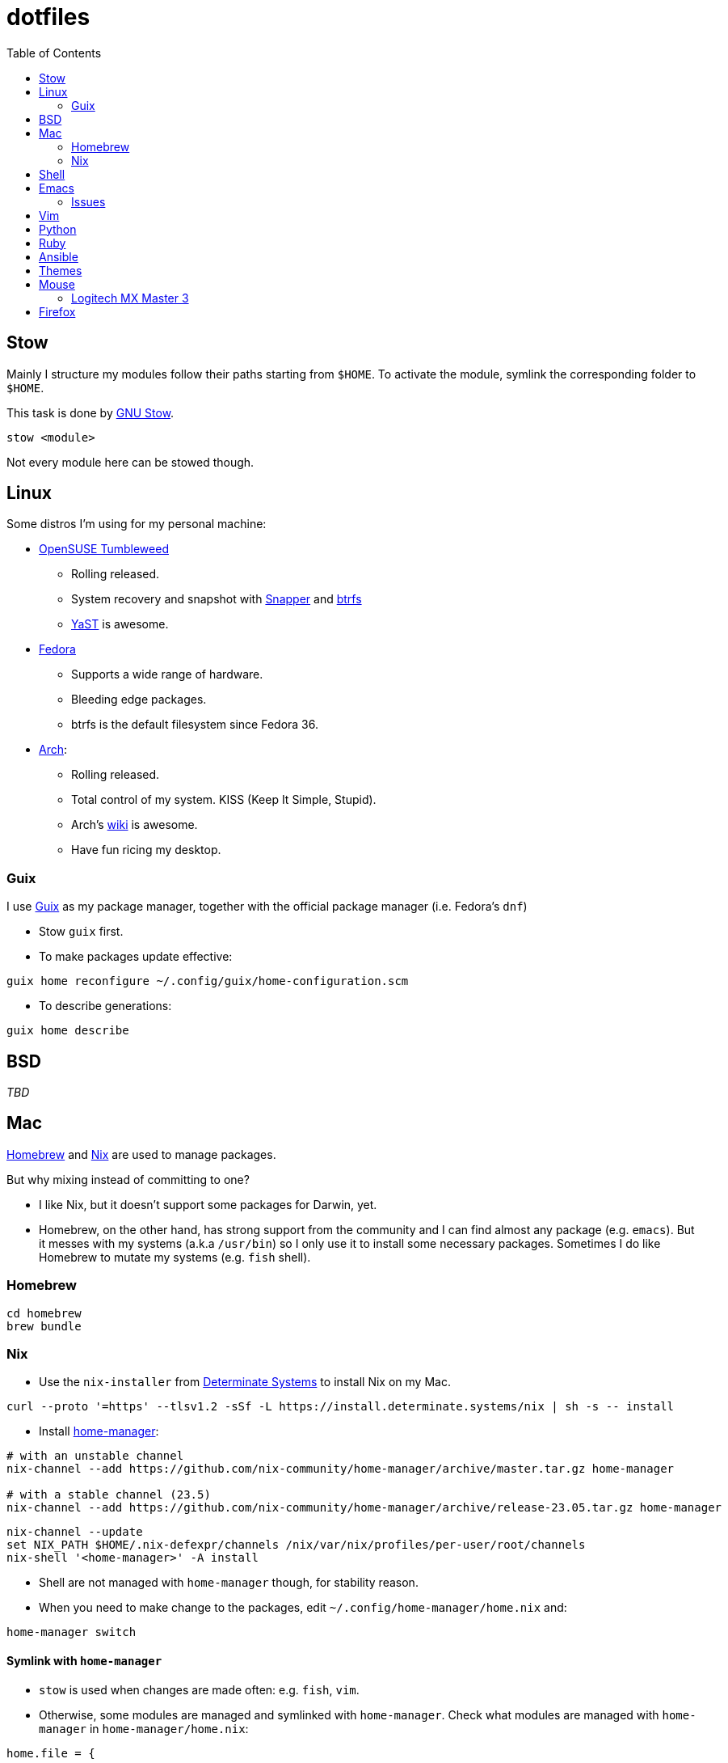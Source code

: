 = dotfiles
:toc:

== Stow

Mainly I structure my modules follow their paths starting from
`+$HOME+`. To activate the module, symlink the corresponding folder to
`+$HOME+`.

This task is done by
https://www.gnu.org/software/stow/manual/stow.html[GNU Stow].

[source,fish]
....
stow <module>
....

Not every module here can be stowed though.

== Linux

Some distros I’m using for my personal machine:

* https://www.opensuse.org/[OpenSUSE Tumbleweed]
** Rolling released.
** System recovery and snapshot with
https://doc.opensuse.org/documentation/leap/reference/html/book-reference/cha-snapper.html[Snapper]
and https://en.wikipedia.org/wiki/Btrfs[btrfs]
** https://yast.opensuse.org/[YaST] is awesome.
* https://getfedora.org/[Fedora]
** Supports a wide range of hardware.
** Bleeding edge packages.
** btrfs is the default filesystem since Fedora 36.
* https://archlinux.org/[Arch]:
** Rolling released.
** Total control of my system. KISS (Keep It Simple, Stupid).
** Arch’s https://wiki.archlinux.org/[wiki] is awesome.
** Have fun ricing my desktop.

=== Guix

I use https://guix.gnu.org/[Guix] as my package manager, together with
the official package manager (i.e. Fedora’s `+dnf+`)

* Stow `+guix+` first.
* To make packages update effective:

[source,fish]
----
guix home reconfigure ~/.config/guix/home-configuration.scm
----

* To describe generations:

[source,fish]
----
guix home describe
----

== BSD

_TBD_

== Mac

https://brew.sh/[Homebrew] and https://nixos.org/[Nix] are used to
manage packages.

But why mixing instead of committing to one?

* I like Nix, but it doesn’t support some packages for Darwin, yet.
* Homebrew, on the other hand, has strong support from the community and
I can find almost any package (e.g. `+emacs+`). But it messes with my
systems (a.k.a `+/usr/bin+`) so I only use it to install some necessary
packages. Sometimes I do like Homebrew to mutate my systems
(e.g. `+fish+` shell).

=== Homebrew

[source,bash]
----
cd homebrew
brew bundle
----

=== Nix

* Use the `+nix-installer+` from https://zero-to-nix.com/[Determinate
Systems] to install Nix on my Mac.

[source,bash]
----
curl --proto '=https' --tlsv1.2 -sSf -L https://install.determinate.systems/nix | sh -s -- install
----

* Install
https://nix-community.github.io/home-manager/index.html[home-manager]:

[source,bash]
----
# with an unstable channel
nix-channel --add https://github.com/nix-community/home-manager/archive/master.tar.gz home-manager

# with a stable channel (23.5)
nix-channel --add https://github.com/nix-community/home-manager/archive/release-23.05.tar.gz home-manager
----

[source,bash]
----
nix-channel --update
set NIX_PATH $HOME/.nix-defexpr/channels /nix/var/nix/profiles/per-user/root/channels
nix-shell '<home-manager>' -A install
----

* Shell are not managed with `+home-manager+` though, for stability
reason.
* When you need to make change to the packages, edit
`+~/.config/home-manager/home.nix+` and:

[source,bash]
----
home-manager switch
----

==== Symlink with `+home-manager+`

* `+stow+` is used when changes are made often: e.g. `+fish+`, `+vim+`.
* Otherwise, some modules are managed and symlinked with
`+home-manager+`. Check what modules are managed with `+home-manager+`
in `+home-manager/home.nix+`:

[source,nix]
----
home.file = {
  ...
}
----

==== Rollbacks

* List generations:

[source,bash]
----
home-manager generations
----

* Perform the rollback:

[source,bash]
----
/nix/store/...-home-manager-generation/activate
----

==== Issues

* Broken `+home-manager+`? Update Nix’s channel to pull fixes and
install `+home-manager+` again:

[source,bash]
----
nix-channel --add <fixed-channel> home-manager
nix-channel --update

home-manager switch
----

== Shell

* My default shell is https://fishshell.com/[fish].
** Pros:
*** I hate Bash arcane syntax. It’s fast to write a small script in Bash
but horrible to grow into a larger script. Even
https://google.github.io/styleguide/shellguide.html#when-to-use-shell[Google
Shell style guide] recommends not to write a script more than 100 lines
long.
*** Seamless interops with shell commands. It makes writing script
interactively on a shell fun. One-liner manner is achievable. With a
general purpose language, e.g. Python, I have to wrap shell command with
`+os.system+` or `+subprocess+`.
*** References:
https://fishshell.com/docs/current/tutorial.html#why-fish[Why fish?],
https://youtu.be/Acjqx1MPkw4[Rash lang].
** Cons:
*** It does not follow POSIX shell standards. So if I want to run a
common Bash or Zsh script, better use `+bash script.sh+`.

== Emacs

I decided to switch (and possibly contribute) to
https://github.com/hlissner/doom-emacs/[doom-emacs] instead of writing
my vanilla Emacs configurations.

I want to contribute and learn best practice from community, at least
until I’m confident enough to maintain my own configurations.

My Doom Emacs’ configuration lives in `+emacs/.doom.d+`.

=== Issues

* Broken icons in the modeline: `+M-x+` to install:

[source,emacs-lisp]
----
nerd-icon-install-fonts
----

== Vim

* Create custom file for each machine: `+~/.custom.vim+`. For example:

....
colorscheme alduin
....

== Python

A lot of tools are installed with Python `+pip+`. I use
https://github.com/pyenv/pyenv[pyenv] to manage my Python environments.

* To configure `+pyenv+` with Fish shell:

[source,fish]
----
set -Ux PYENV_ROOT $HOME/.pyenv
fish_add_path $PYENV_ROOT/bin
pyenv init - | source
----

* To use a Python version globally:

[source,fish]
----
pyenv global <version>
----

== Ruby

I use https://github.com/rbenv/rbenv[rbenv] to manage my Ruby
environments.

* To configure `+rbenv+` with Fish shell:

[source,fish]
----
fish_add_path $HOME/.rbenv/shims
status --is-interactive; and rbenv init - fish | source
----

* To use a Ruby version globally:

[source,fish]
----
rbenv global <version>
----

== Ansible

Used for mutable setup.

+ Edit `/etc/ansible/hosts`:

....
[local]
localhost   ansible_connection=local
....

+ Run the playbook:

+ With root permission:

[source,bash]
----
ansible-playbook -l local <setup>.yml -K
----

+ Without root permission:

[source,bash]
----
ansible-playbook -l local <setup>.yml
----

== Themes

Below is an awesome list of themes done in style. All are eye-care
themes.

* https://www.nordtheme.com/[Nord]
* https://ethanschoonover.com/solarized/[Solarized]
* https://github.com/john2x/plan9-theme.el[Plan9/Acme]

== Mouse

=== Logitech MX Master 3

* Driver on Linux: https://github.com/PixlOne/logiops[logiops]
** Key codes can be found
https://github.com/torvalds/linux/blob/master/include/uapi/linux/input-event-codes.h[here]
* Put the configuration in `+mx-master-3/<desktop>/logid.cfg+` at
`+/etc/logid.cfg+`:
* Start/Enable the service:

[source,bash]
----

sudo systemctl enable --now logid
----

* Restart the service:

[source,bash]
----
sudo systemctl restart logid
----

== Firefox

* I follow recommendations from
https://github.com/yokoffing/BetterFox[Betterfox]
* Note that editing `+about:config+` won’t take effect if you have
`+user.js+` inside your profiles. `+user.js+` will reset all of your
changes when start a new browser.
* Mac:

[source,fish]
----
ln -s $PWD/firefox/user.js "$HOME/Library/Application Support/Firefox/Profiles/"
----

* Linux:

[source,fish]
----
ln -s $PWD/firefox/user.js (readlink -f (ls -d $HOME/.mozilla/firefox/*.default | head -n 1))/
----
